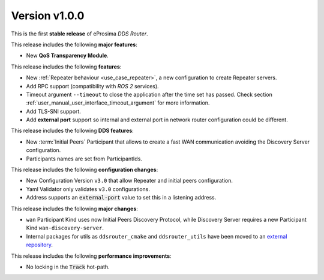 
Version v1.0.0
==============

This is the first **stable release** of eProsima *DDS Router*.

This release includes the following **major features**:

* New **QoS Transparency Module**.

This release includes the following **features**:

* New :ref:`Repeater behaviour <use_case_repeater>`, a new configuration to create Repeater servers.
* Add RPC support (compatibility with *ROS 2* services).
* Timeout argument ``--timeout`` to close the application after the time set has passed.
  Check section :ref:`user_manual_user_interface_timeout_argument` for more information.
* Add TLS-SNI support.
* Add **external port** support so internal and external port in network router configuration could be different.

This release includes the following **DDS features**:

* New :term:`Initial Peers` Participant that allows to create a fast WAN communication
  avoiding the Discovery Server configuration.
* Participants names are set from ParticipantIds.

This release includes the following **configuration changes**:

* New Configuration Version ``v3.0`` that allow Repeater and initial peers configuration.
* Yaml Validator only validates ``v3.0`` configurations.
* Address supports an :code:`external-port` value to set this in a listening address.

This release includes the following **major changes**:

* ``wan`` Participant Kind uses now Initial Peers Discovery Protocol, while Discovery Server
  requires a new Participant Kind ``wan-discovery-server``.
* Internal packages for utils as ``ddsrouter_cmake`` and ``ddsrouter_utils`` have been moved to
  an `external repository <https://github.com/eProsima/dev-utils>`_.

This release includes the following **performance improvements**:

* No locking in the :code:`Track` hot-path.
